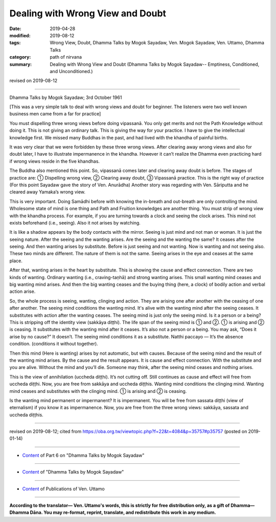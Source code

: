 ==========================================
Dealing with Wrong View and Doubt
==========================================

:date: 2019-04-28
:modified: 2019-08-12
:tags: Wrong View, Doubt, Dhamma Talks by Mogok Sayadaw, Ven. Mogok Sayadaw, Ven. Uttamo, Dhamma Talks
:category: path of nirvana
:summary: Dealing with Wrong View and Doubt (Dhamma Talks by Mogok Sayadaw-- Emptiness, Conditioned, and Unconditioned.)

revised on 2019-08-12

------

Dhamma Talks by Mogok Sayadaw; 3rd October 1961

[This was a very simple talk to deal with wrong views and doubt for beginner. The listeners were two well known business men came from a far for practice]

You must dispelling three wrong views before doing vipassanā. You only get merits and not the Path Knowledge without doing it. This is not giving an ordinary talk. This is giving the way for your practice. I have to give the intellectual knowledge first. We missed many Buddhas in the past, and had lived with the khandha of painful births. 

It was very clear that we were forbidden by these three wrong views. After clearing away wrong views and also for doubt later, I have to illustrate impermanence in the khandha. However it can’t realize the Dhamma even practicing hard if wrong views reside in the five khandhas.

The Buddha also mentioned this point. So, vipassanā comes later and clearing away doubt is before. The stages of practice are: ① Dispelling wrong view, ② Clearing away doubt, ③ Vipassanā practice. This is the right way of practice (For this point Sayadaw gave the story of Ven. Anurādha) Another story was regarding with Ven. Sāriputta and he cleared away Yamaka’s wrong view.

This is very important. Doing Samādhi before with knowing the in-breath and out-breath are only controlling the mind. Wholesome state of mind is one thing and Path and Fruition knowledges are another thing. You must strip of wrong view with the khandha process. For example, if you are turning towards a clock and seeing the clock arises. This mind not exists beforehand (i.e., seeing). Also it not arises by watching. 

It is like a shadow appears by the body contacts with the mirror. Seeing is just mind and not man or woman. It is just the seeing nature. After the seeing and the wanting arises. Are the seeing and the wanting the same? It ceases after the seeing. And then wanting arises by substitute. Before is just seeing and not wanting. Now is wanting and not seeing also. These two minds are different. The nature of them is not the same. Seeing arises in the eye and ceases at the same place. 

After that, wanting arises in the heart by substitute. This is showing the cause and effect connection. There are two kinds of wanting. Ordinary wanting (i.e., craving-taṇhā) and strong wanting arises. This small wanting mind ceases and big wanting mind arises. And then the big wanting ceases and the buying thing (here, a clock) of bodily action and verbal action arise.

So, the whole process is seeing, wanting, clinging and action. They are arising one after another with the ceasing of one after another. The seeing mind conditions the wanting mind. It's alive with the wanting mind after the seeing ceases. It substitutes with action after the wanting ceases. The seeing mind is just only the seeing mind. Is it a person or a being? This is stripping off the identity view (sakkāya diṭṭhi). The life span of the seeing mind is ① and ②. ① is arising and ② is ceasing. It substitutes with the wanting mind after it ceases. It’s also not a person or a being. You may ask, “Does it arise by no cause?” It doesn’t. The seeing mind conditions it as a substitute. Natthi paccayo — It’s the absence condition. (conditions it without together).

Then this mind (Here is wanting) arises by not automatic, but with causes. Because of the seeing mind and the result of the wanting mind arises. By the cause and the result appears. It is cause and effect connection. With the substitute and you are alive. Without the mind and you’ll die. Someone may think, after the seeing mind ceases and nothing arises.

This is the view of annihilation (uccheda diṭṭhi). It’s not cutting off. Still continues as cause and effect will free from uccheda diṭṭhi. Now, you are free from sakkāya and uccheda diṭṭhis. Wanting mind conditions the clinging mind. Wanting mind ceases and substitutes with the clinging mind. ① is arising and ② is ceasing.

Is the wanting mind permanent or impermanent? It is impermanent. You will be free from sassata diṭṭhi (view of eternalism) if you know it as impermanence. Now, you are free from the three wrong views: sakkāya, sassata and uccheda diṭṭhis.

------

revised on 2019-08-12; cited from https://oba.org.tw/viewtopic.php?f=22&t=4084&p=35757#p35757 (posted on 2019-01-14)

------

- `Content <{filename}pt06-content-of-part06%zh.rst>`__ of Part 6 on "Dhamma Talks by Mogok Sayadaw"

------

- `Content <{filename}content-of-dhamma-talks-by-mogok-sayadaw%zh.rst>`__ of "Dhamma Talks by Mogok Sayadaw"

------

- `Content <{filename}../publication-of-ven-uttamo%zh.rst>`__ of Publications of Ven. Uttamo

------

**According to the translator— Ven. Uttamo's words, this is strictly for free distribution only, as a gift of Dhamma—Dhamma Dāna. You may re-format, reprint, translate, and redistribute this work in any medium.**

..
  08-12 rev. proofread by bhante
  2019-04-22  create rst; post on 04-28